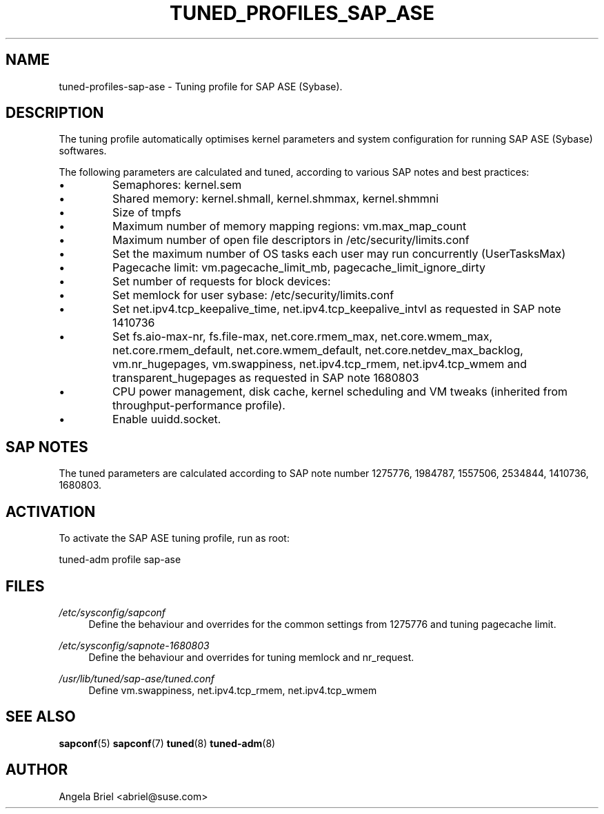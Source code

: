.\"/* 
.\" * All rights reserved
.\" * Copyright (c) 2016, 2017 SUSE LINUX GmbH, Nuernberg, Germany.
.\" * Authors: Angela Briel <abriel@suse.com>
.\" *
.\" * This program is free software; you can redistribute it and/or
.\" * modify it under the terms of the GNU General Public License
.\" * as published by the Free Software Foundation; either version 2
.\" * of the License, or (at your option) any later version.
.\" *
.\" * This program is distributed in the hope that it will be useful,
.\" * but WITHOUT ANY WARRANTY; without even the implied warranty of
.\" * MERCHANTABILITY or FITNESS FOR A PARTICULAR PURPOSE.  See the
.\" * GNU General Public License for more details.
.\" */
.\" 
.TH TUNED_PROFILES_SAP_ASE "7" "December 2017" "Adaptive system tuning daemon" "tuned"
.SH NAME
tuned\-profiles\-sap\-ase - Tuning profile for SAP ASE (Sybase).

.SH DESCRIPTION
The tuning profile automatically optimises kernel parameters and system configuration for running SAP ASE (Sybase) softwares.

The following parameters are calculated and tuned, according to various SAP notes and best practices:

.IP \[bu]
Semaphores: kernel.sem
.IP \[bu]
Shared memory: kernel.shmall, kernel.shmmax, kernel.shmmni
.IP \[bu]
Size of tmpfs
.IP \[bu]
Maximum number of memory mapping regions: vm.max_map_count
.IP \[bu]
Maximum number of open file descriptors in /etc/security/limits.conf
.IP \[bu]
Set the maximum number of OS tasks each user may run concurrently (UserTasksMax)
.IP \[bu]
Pagecache limit: vm.pagecache_limit_mb, pagecache_limit_ignore_dirty
.IP \[bu]
Set number of requests for block devices:
.br /sys/block/sd*/queue/nr_requests
.IP \[bu]
Set memlock for user sybase: /etc/security/limits.conf
.IP \[bu]
Set net.ipv4.tcp_keepalive_time, net.ipv4.tcp_keepalive_intvl as requested in SAP note 1410736
.IP \[bu]
Set fs.aio-max-nr, fs.file-max, net.core.rmem_max, net.core.wmem_max, net.core.rmem_default, net.core.wmem_default, net.core.netdev_max_backlog, vm.nr_hugepages, vm.swappiness, net.ipv4.tcp_rmem, net.ipv4.tcp_wmem and transparent_hugepages as requested in SAP note 1680803
.IP \[bu]
CPU power management, disk cache, kernel scheduling and VM tweaks (inherited from throughput-performance profile).
.IP \[bu]
Enable uuidd.socket.

.SH "SAP NOTES"
The tuned parameters are calculated according to SAP note number 1275776, 1984787, 1557506, 2534844, 1410736, 1680803.

.SH ACTIVATION
To activate the SAP ASE tuning profile, run as root:

tuned-adm profile sap-ase

.SH "FILES"
.PP
\fI/etc/sysconfig/sapconf\fR
.RS 4
Define the behaviour and overrides for the common settings from 1275776 and tuning pagecache limit.
.RE
.PP
\fI/etc/sysconfig/sapnote\-1680803\fR
.RS 4
Define the behaviour and overrides for tuning memlock and nr_request.
.RE
.PP
\fI/usr/lib/tuned/sap-ase/tuned.conf\fR
.RS 4
Define vm.swappiness, net.ipv4.tcp_rmem, net.ipv4.tcp_wmem
.RE

.SH "SEE ALSO"
.BR sapconf (5)
.BR sapconf (7)
.BR tuned (8)
.BR tuned\-adm (8)
.SH AUTHOR
.NF
Angela Briel <abriel@suse.com>
